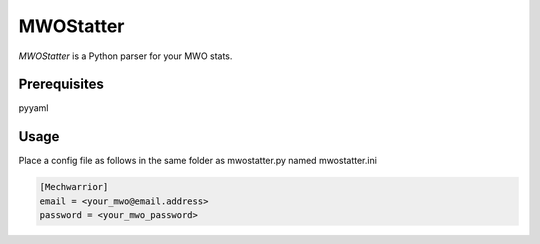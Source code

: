 ========
MWOStatter
========

`MWOStatter` is a Python parser for your MWO stats.

Prerequisites
=============
pyyaml

Usage
=====

Place a config file as follows in the same folder as mwostatter.py named mwostatter.ini

.. code-block::
  
    [Mechwarrior]
    email = <your_mwo@email.address>
    password = <your_mwo_password>
